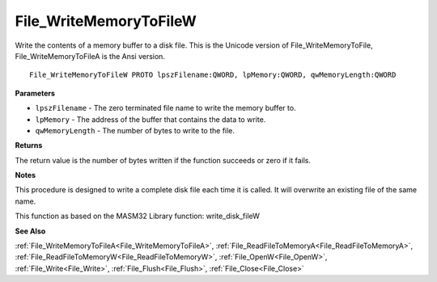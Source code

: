 .. _File_WriteMemoryToFileW:

=======================
File_WriteMemoryToFileW
=======================

Write the contents of a memory buffer to a disk file. This is the Unicode version of File_WriteMemoryToFile, File_WriteMemoryToFileA is the Ansi version.

::

   File_WriteMemoryToFileW PROTO lpszFilename:QWORD, lpMemory:QWORD, qwMemoryLength:QWORD


**Parameters**

* ``lpszFilename`` - The zero terminated file name to write the memory buffer to.

* ``lpMemory`` - The address of the buffer that contains the data to write.

* ``qwMemoryLength`` - The number of bytes to write to the file.


**Returns**

The return value is the number of bytes written if the function succeeds or zero if it fails.


**Notes**

This procedure is designed to write a complete disk file each time it is called. It will overwrite an existing file of the same name.

This function as based on the MASM32 Library function: write_disk_fileW

**See Also**

:ref:`File_WriteMemoryToFileA<File_WriteMemoryToFileA>`, :ref:`File_ReadFileToMemoryA<File_ReadFileToMemoryA>`, :ref:`File_ReadFileToMemoryW<File_ReadFileToMemoryW>`, :ref:`File_OpenW<File_OpenW>`, :ref:`File_Write<File_Write>`, :ref:`File_Flush<File_Flush>`, :ref:`File_Close<File_Close>`
